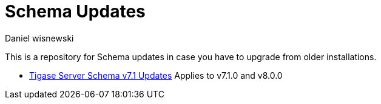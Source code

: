 [[oldVerSchemas]]
= Schema Updates
:author: Daniel wisnewski
:version: v1.0, October 2015

This is a repository for Schema updates in case you have to upgrade from older installations.


- xref:tigaseServer71[Tigase Server Schema v7.1 Updates] Applies to v7.1.0 and v8.0.0
